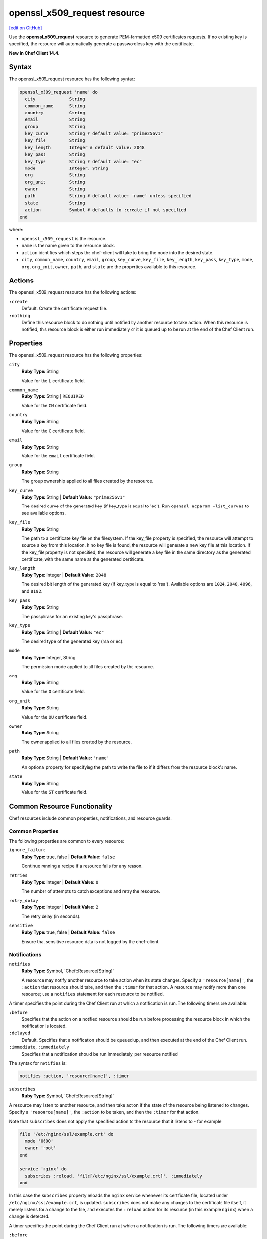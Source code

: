 =====================================================
openssl_x509_request resource
=====================================================
`[edit on GitHub] <https://github.com/chef/chef-web-docs/blob/master/chef_master/source/resource_openssl_x509_request.rst>`__

Use the **openssl_x509_request** resource to generate PEM-formatted x509 certificates requests. If no existing key is specified, the resource will automatically generate a passwordless key with the certificate.

**New in Chef Client 14.4.**

Syntax
=====================================================
The openssl_x509_request resource has the following syntax:

.. code-block:: ruby

  openssl_x509_request 'name' do
    city             String
    common_name      String
    country          String
    email            String
    group            String
    key_curve        String # default value: "prime256v1"
    key_file         String
    key_length       Integer # default value: 2048
    key_pass         String
    key_type         String # default value: "ec"
    mode             Integer, String
    org              String
    org_unit         String
    owner            String
    path             String # default value: 'name' unless specified
    state            String
    action           Symbol # defaults to :create if not specified
  end

where:

* ``openssl_x509_request`` is the resource.
* ``name`` is the name given to the resource block.
* ``action`` identifies which steps the chef-client will take to bring the node into the desired state.
* ``city``, ``common_name``, ``country``, ``email``, ``group``, ``key_curve``, ``key_file``, ``key_length``, ``key_pass``, ``key_type``, ``mode``, ``org``, ``org_unit``, ``owner``, ``path``, and ``state`` are the properties available to this resource.

Actions
=====================================================

The openssl_x509_request resource has the following actions:

``:create``
   Default. Create the certificate request file.

``:nothing``
   .. tag resources_common_actions_nothing

   Define this resource block to do nothing until notified by another resource to take action. When this resource is notified, this resource block is either run immediately or it is queued up to be run at the end of the Chef Client run.

   .. end_tag

Properties
=====================================================

The openssl_x509_request resource has the following properties:

``city``
   **Ruby Type:** String

   Value for the ``L`` certificate field.

``common_name``
   **Ruby Type:** String | ``REQUIRED``

   Value for the ``CN`` certificate field.

``country``
   **Ruby Type:** String

   Value for the ``C`` certificate field.

``email``
   **Ruby Type:** String

   Value for the ``email`` certificate field.

``group``
   **Ruby Type:** String

   The group ownership applied to all files created by the resource.

``key_curve``
   **Ruby Type:** String | **Default Value:** ``"prime256v1"``

   The desired curve of the generated key (if key_type is equal to 'ec'). Run ``openssl ecparam -list_curves`` to see available options.

``key_file``
   **Ruby Type:** String

   The path to a certificate key file on the filesystem. If the key_file property is specified, the resource will attempt to source a key from this location. If no key file is found, the resource will generate a new key file at this location. If the key_file property is not specified, the resource will generate a key file in the same directory as the generated certificate, with the same name as the generated certificate.

``key_length``
   **Ruby Type:** Integer | **Default Value:** ``2048``

   The desired bit length of the generated key (if key_type is equal to 'rsa'). Available options are ``1024``, ``2048``, ``4096``, and ``8192``.

``key_pass``
   **Ruby Type:** String

   The passphrase for an existing key's passphrase.

``key_type``
   **Ruby Type:** String | **Default Value:** ``"ec"``

   The desired type of the generated key (rsa or ec).

``mode``
   **Ruby Type:** Integer, String

   The permission mode applied to all files created by the resource.

``org``
   **Ruby Type:** String

   Value for the ``O`` certificate field.

``org_unit``
   **Ruby Type:** String

   Value for the ``OU`` certificate field.

``owner``
   **Ruby Type:** String

   The owner applied to all files created by the resource.

``path``
   **Ruby Type:** String | **Default Value:** ``'name'``

   An optional property for specifying the path to write the file to if it differs from the resource block's name.

``state``
   **Ruby Type:** String

   Value for the ``ST`` certificate field.

Common Resource Functionality
=====================================================

Chef resources include common properties, notifications, and resource guards.

Common Properties
-----------------------------------------------------

.. tag resources_common_properties

The following properties are common to every resource:

``ignore_failure``
  **Ruby Type:** true, false | **Default Value:** ``false``

  Continue running a recipe if a resource fails for any reason.

``retries``
  **Ruby Type:** Integer | **Default Value:** ``0``

  The number of attempts to catch exceptions and retry the resource.

``retry_delay``
  **Ruby Type:** Integer | **Default Value:** ``2``

  The retry delay (in seconds).

``sensitive``
  **Ruby Type:** true, false | **Default Value:** ``false``

  Ensure that sensitive resource data is not logged by the chef-client.

.. end_tag

Notifications
-----------------------------------------------------

``notifies``
  **Ruby Type:** Symbol, 'Chef::Resource[String]'

  .. tag resources_common_notification_notifies

  A resource may notify another resource to take action when its state changes. Specify a ``'resource[name]'``, the ``:action`` that resource should take, and then the ``:timer`` for that action. A resource may notify more than one resource; use a ``notifies`` statement for each resource to be notified.

  .. end_tag

.. tag resources_common_notification_timers

A timer specifies the point during the Chef Client run at which a notification is run. The following timers are available:

``:before``
   Specifies that the action on a notified resource should be run before processing the resource block in which the notification is located.

``:delayed``
   Default. Specifies that a notification should be queued up, and then executed at the end of the Chef Client run.

``:immediate``, ``:immediately``
   Specifies that a notification should be run immediately, per resource notified.

.. end_tag

.. tag resources_common_notification_notifies_syntax

The syntax for ``notifies`` is:

.. code-block:: ruby

  notifies :action, 'resource[name]', :timer

.. end_tag

``subscribes``
  **Ruby Type:** Symbol, 'Chef::Resource[String]'

.. tag resources_common_notification_subscribes

A resource may listen to another resource, and then take action if the state of the resource being listened to changes. Specify a ``'resource[name]'``, the ``:action`` to be taken, and then the ``:timer`` for that action.

Note that ``subscribes`` does not apply the specified action to the resource that it listens to - for example:

.. code-block:: ruby

 file '/etc/nginx/ssl/example.crt' do
   mode '0600'
   owner 'root'
 end

 service 'nginx' do
   subscribes :reload, 'file[/etc/nginx/ssl/example.crt]', :immediately
 end

In this case the ``subscribes`` property reloads the ``nginx`` service whenever its certificate file, located under ``/etc/nginx/ssl/example.crt``, is updated. ``subscribes`` does not make any changes to the certificate file itself, it merely listens for a change to the file, and executes the ``:reload`` action for its resource (in this example ``nginx``) when a change is detected.

.. end_tag

.. tag resources_common_notification_timers

A timer specifies the point during the Chef Client run at which a notification is run. The following timers are available:

``:before``
   Specifies that the action on a notified resource should be run before processing the resource block in which the notification is located.

``:delayed``
   Default. Specifies that a notification should be queued up, and then executed at the end of the Chef Client run.

``:immediate``, ``:immediately``
   Specifies that a notification should be run immediately, per resource notified.

.. end_tag

.. tag resources_common_notification_subscribes_syntax

The syntax for ``subscribes`` is:

.. code-block:: ruby

   subscribes :action, 'resource[name]', :timer

.. end_tag

Guards
-----------------------------------------------------

.. tag resources_common_guards

A guard property can be used to evaluate the state of a node during the execution phase of the chef-client run. Based on the results of this evaluation, a guard property is then used to tell the chef-client if it should continue executing a resource. A guard property accepts either a string value or a Ruby block value:

* A string is executed as a shell command. If the command returns ``0``, the guard is applied. If the command returns any other value, then the guard property is not applied. String guards in a **powershell_script** run Windows PowerShell commands and may return ``true`` in addition to ``0``.
* A block is executed as Ruby code that must return either ``true`` or ``false``. If the block returns ``true``, the guard property is applied. If the block returns ``false``, the guard property is not applied.

A guard property is useful for ensuring that a resource is idempotent by allowing that resource to test for the desired state as it is being executed, and then if the desired state is present, for the chef-client to do nothing.

.. end_tag
.. tag resources_common_guards_properties

The following properties can be used to define a guard that is evaluated during the execution phase of the chef-client run:

``not_if``
  Prevent a resource from executing when the condition returns ``true``.

``only_if``
  Allow a resource to execute only if the condition returns ``true``.

.. end_tag


Examples
=====================================================

**Create a certificate request file**

.. code-block:: ruby

  openssl_x509_request '/etc/ssl_test/my_ec_request.csr' do
    common_name 'myecrequest.example.com'
    org 'Test Kitchen Example'
    org_unit 'Kitchens'
    country 'UK'
  end

